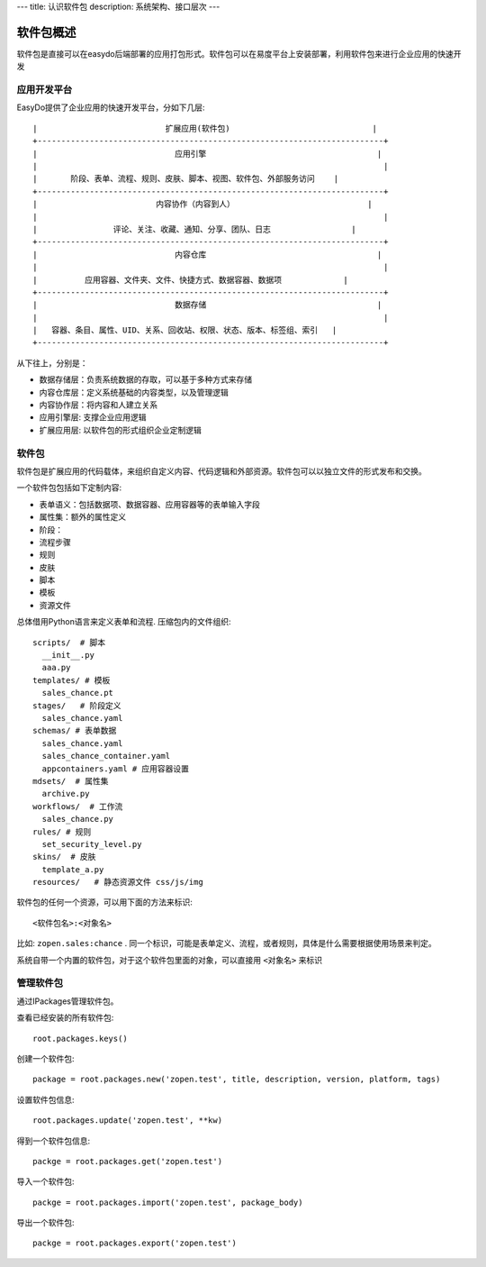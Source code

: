 ---
title: 认识软件包
description: 系统架构、接口层次
---

=================
软件包概述
=================

软件包是直接可以在easydo后端部署的应用打包形式。软件包可以在易度平台上安装部署，利用软件包来进行企业应用的快速开发

应用开发平台
==================

EasyDo提供了企业应用的快速开发平台，分如下几层::


 |                           扩展应用(软件包)                              |
 +-------------------------------------------------------------------------+
 |                             应用引擎                                    |
 |                                                                         |
 |       阶段、表单、流程、规则、皮肤、脚本、视图、软件包、外部服务访问    |
 +-------------------------------------------------------------------------+
 |                         内容协作（内容到人）                            |
 |                                                                         |
 |                评论、关注、收藏、通知、分享、团队、日志                 |
 +-------------------------------------------------------------------------+
 |                             内容仓库                                    |
 |                                                                         |
 |          应用容器、文件夹、文件、快捷方式、数据容器、数据项             |
 +-------------------------------------------------------------------------+
 |                             数据存储                                    |
 |                                                                         |
 |   容器、条目、属性、UID、关系、回收站、权限、状态、版本、标签组、索引   |
 +-------------------------------------------------------------------------+
 
从下往上，分别是：

- 数据存储层：负责系统数据的存取，可以基于多种方式来存储
- 内容仓库层：定义系统基础的内容类型，以及管理逻辑
- 内容协作层：将内容和人建立关系
- 应用引擎层: 支撑企业应用逻辑
- 扩展应用层: 以软件包的形式组织企业定制逻辑

软件包
===========
软件包是扩展应用的代码载体，来组织自定义内容、代码逻辑和外部资源。软件包可以以独立文件的形式发布和交换。

一个软件包包括如下定制内容:

- 表单语义：包括数据项、数据容器、应用容器等的表单输入字段
- 属性集：额外的属性定义
- 阶段：
- 流程步骤
- 规则
- 皮肤
- 脚本
- 模板
- 资源文件

总体借用Python语言来定义表单和流程. 压缩包内的文件组织::

  scripts/  # 脚本
    __init__.py
    aaa.py
  templates/ # 模板
    sales_chance.pt
  stages/   # 阶段定义
    sales_chance.yaml
  schemas/ # 表单数据
    sales_chance.yaml
    sales_chance_container.yaml
    appcontainers.yaml # 应用容器设置
  mdsets/  # 属性集
    archive.py
  workflows/  # 工作流
    sales_chance.py
  rules/ # 规则
    set_security_level.py
  skins/  # 皮肤
    template_a.py
  resources/   # 静态资源文件 css/js/img

软件包的任何一个资源，可以用下面的方法来标识::

  <软件包名>:<对象名>

比如: ``zopen.sales:chance`` . 同一个标识，可能是表单定义、流程，或者规则，具体是什么需要根据使用场景来判定。

系统自带一个内置的软件包，对于这个软件包里面的对象，可以直接用 ``<对象名>`` 来标识

管理软件包
=============
通过IPackages管理软件包。

查看已经安装的所有软件包::

  root.packages.keys()

创建一个软件包::

  package = root.packages.new('zopen.test', title, description, version, platform, tags)

设置软件包信息::

  root.packages.update('zopen.test', **kw)

得到一个软件包信息::

  packge = root.packages.get('zopen.test')

导入一个软件包::

  packge = root.packages.import('zopen.test', package_body)

导出一个软件包::

  packge = root.packages.export('zopen.test')


